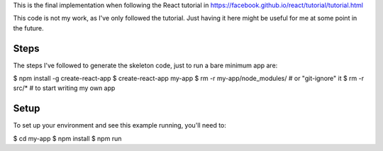This is the final implementation when following the React tutorial in
https://facebook.github.io/react/tutorial/tutorial.html

This code is not my work, as I've only followed the tutorial. Just having it
here might be useful for me at some point in the future.


Steps
=====

The steps I've followed to generate the skeleton code, just to run a bare
minimum app are:

$ npm install -g create-react-app
$ create-react-app my-app
$ rm -r my-app/node_modules/  # or "git-ignore" it
$ rm -r src/*  # to start writing my own app

Setup
=====

To set up your environment and see this example running, you'll need to:

$ cd my-app
$ npm install
$ npm run
